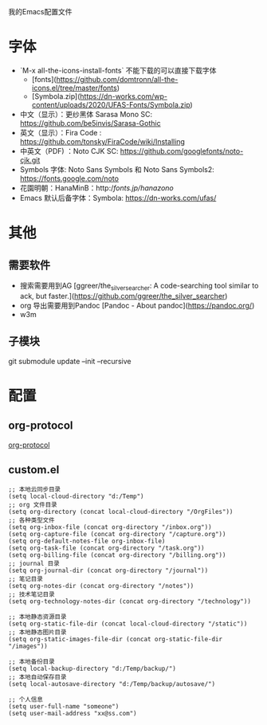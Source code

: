 我的Emacs配置文件


* 字体
- `M-x all-the-icons-install-fonts` 不能下载的可以直接下载字体
	- [fonts](https://github.com/domtronn/all-the-icons.el/tree/master/fonts)
	- [Symbola.zip](https://dn-works.com/wp-content/uploads/2020/UFAS-Fonts/Symbola.zip)

- 中文（显示）：更纱黑体 Sarasa Mono SC: https://github.com/be5invis/Sarasa-Gothic
- 英文（显示）：Fira Code : https://github.com/tonsky/FiraCode/wiki/Installing
- 中英文（PDF) ：Noto CJK SC: https://github.com/googlefonts/noto-cjk.git
- Symbols 字体: Noto Sans Symbols 和 Noto Sans Symbols2: https://fonts.google.com/noto
- 花園明朝：HanaMinB：http://fonts.jp/hanazono/
- Emacs 默认后备字体：Symbola: https://dn-works.com/ufas/

* 其他
** 需要软件
- 搜索需要用到AG [ggreer/the_silver_searcher: A code-searching tool similar to ack, but faster.](https://github.com/ggreer/the_silver_searcher)
- org 导出需要用到Pandoc [Pandoc - About pandoc](https://pandoc.org/)
- w3m
** 子模块
git submodule update --init --recursive

* 配置
** org-protocol
[[https://orgmode.org/worg/org-contrib/org-protocol.html][org-protocol]]

** custom.el
#+BEGIN_SRC elisp
;; 本地云同步目录
(setq local-cloud-directory "d:/Temp")
;; org 文件目录
(setq org-directory (concat local-cloud-directory "/OrgFiles"))
;; 各种类型文件
(setq org-inbox-file (concat org-directory "/inbox.org"))
(setq org-capture-file (concat org-directory "/capture.org"))
(setq org-default-notes-file org-inbox-file)
(setq org-task-file (concat org-directory "/task.org"))
(setq org-billing-file (concat org-directory "/billing.org"))
;; journal 目录
(setq org-journal-dir (concat org-directory "/journal"))
;; 笔记目录
(setq org-notes-dir (concat org-directory "/notes"))
;; 技术笔记目录
(setq org-technology-notes-dir (concat org-directory "/technology"))

;; 本地静态资源目录
(setq org-static-file-dir (concat local-cloud-directory "/static"))
;; 本地静态图片目录
(setq org-static-images-file-dir (concat org-static-file-dir "/images"))

;; 本地备份目录
(setq local-backup-directory "d:/Temp/backup/")
;; 本地自动保存目录
(setq local-autosave-directory "d:/Temp/backup/autosave/")

;; 个人信息
(setq user-full-name "someone")
(setq user-mail-address "xx@ss.com")
#+END_SRC
